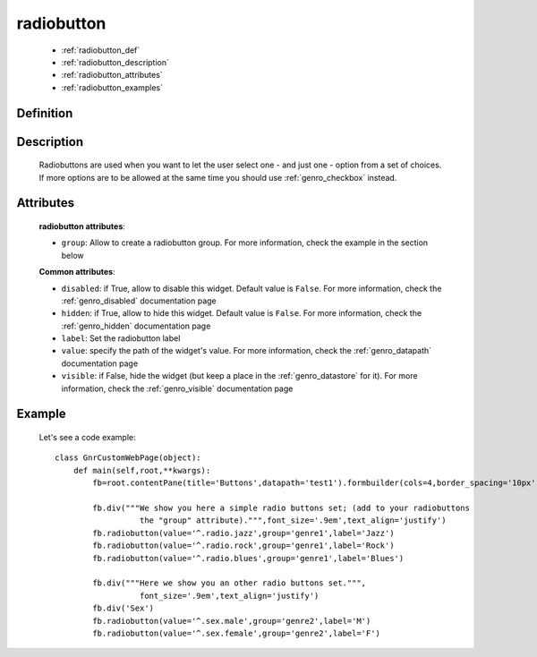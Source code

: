 .. _genro_radiobutton:

===========
radiobutton
===========

    * :ref:`radiobutton_def`
    * :ref:`radiobutton_description`
    * :ref:`radiobutton_attributes`
    * :ref:`radiobutton_examples`
    
.. _radiobutton_def:

Definition
==========

    .. automethod:: gnr.web.gnrwebstruct.GnrDomSrc_dojo_11.radiobutton

.. _radiobutton_description:

Description
===========

	Radiobuttons are used when you want to let the user select one - and just one - option from a set of choices. If more options are to be allowed at the same time you should use :ref:`genro_checkbox` instead.

.. _radiobutton_attributes:

Attributes
==========
    
    **radiobutton attributes**:
    
    * ``group``: Allow to create a radiobutton group. For more information, check the example in the section below
    
    **Common attributes**:
    
    * ``disabled``: if True, allow to disable this widget. Default value is ``False``. For more information, check the :ref:`genro_disabled` documentation page
    * ``hidden``: if True, allow to hide this widget. Default value is ``False``. For more information, check the :ref:`genro_hidden` documentation page
    * ``label``: Set the radiobutton label
    * ``value``: specify the path of the widget's value. For more information, check the :ref:`genro_datapath` documentation page
    * ``visible``: if False, hide the widget (but keep a place in the :ref:`genro_datastore` for it). For more information, check the :ref:`genro_visible` documentation page
    
.. _radiobutton_examples:

Example
=======

    Let's see a code example::
        
        class GnrCustomWebPage(object):
            def main(self,root,**kwargs):
                fb=root.contentPane(title='Buttons',datapath='test1').formbuilder(cols=4,border_spacing='10px')
                
                fb.div("""We show you here a simple radio buttons set; (add to your radiobuttons
                          the "group" attribute).""",font_size='.9em',text_align='justify')
                fb.radiobutton(value='^.radio.jazz',group='genre1',label='Jazz')
                fb.radiobutton(value='^.radio.rock',group='genre1',label='Rock')
                fb.radiobutton(value='^.radio.blues',group='genre1',label='Blues')
                
                fb.div("""Here we show you an other radio buttons set.""",
                          font_size='.9em',text_align='justify')
                fb.div('Sex')
                fb.radiobutton(value='^.sex.male',group='genre2',label='M')
                fb.radiobutton(value='^.sex.female',group='genre2',label='F')

